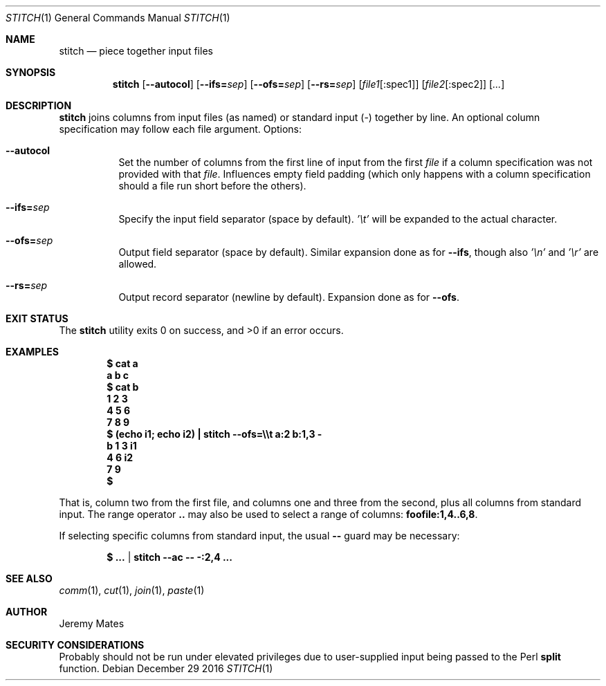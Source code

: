 .Dd December 29 2016
.Dt STITCH 1
.nh
.Os
.Sh NAME
.Nm stitch
.Nd piece together input files
.Sh SYNOPSIS
.Nm stitch
.Op Cm --autocol
.Op Cm --ifs= Ns Ar sep
.Op Cm --ofs= Ns Ar sep
.Op Cm --rs= Ns Ar sep
.Op Ar file1 Ns Op :spec1
.Op Ar file2 Ns Op :spec2
.Op Ar ...
.Sh DESCRIPTION
.Nm
joins columns from input files (as named) or standard input (-) together
by line. An optional column specification may follow each file argument.
Options:
.Bl -tag -width Ds
.It Cm --autocol
Set the number of columns from the first line of input from the first
.Ar file
if a column specification was not provided with that
.Ar file .
Influences empty field padding (which only happens with a column
specification should a file run short before the others).
.It Cm --ifs= Ns Ar sep
Specify the input field separator (space by default).
.Ar '\et'
will be expanded to the actual character.
.It Cm --ofs= Ns Ar sep
Output field separator (space by default). Similar expansion done as
for
.Cm --ifs ,
though also
.Ar '\en'
and
.Ar '\er'
are allowed.
.It Cm --rs= Ns Ar sep
Output record separator (newline by default). Expansion done as
for
.Cm --ofs .
.El
.Sh EXIT STATUS
.Ex -std stitch
.Sh EXAMPLES
.Dl $ Ic cat a
.Dl a b c
.Dl $ Ic cat b
.Dl 1 2 3
.Dl 4 5 6
.Dl 7 8 9
.Dl $ Ic (echo i1; echo i2) \&| stitch --ofs=\e\et a:2 b:1,3 -
.Dl b	1	3	i1
.Dl \ 	4	6	i2
.Dl \ 	7	9	      
.Dl $
.Pp
That is, column two from the first file, and columns one and three from
the second, plus all columns from standard input. The range
operator
.Cm ..
may also be used to select a range of columns:
.Cm foofile:1,4..6,8 .
.Pp
If selecting specific columns from standard input, the usual
.Fl -
guard may be necessary:
.Pp
.Dl $ Ic ... | stitch --ac -- -:2,4 ...
.Sh SEE ALSO
.Xr comm 1 ,
.Xr cut 1 ,
.Xr join 1 ,
.Xr paste 1
.Sh AUTHOR
.An Jeremy Mates
.Sh SECURITY CONSIDERATIONS
Probably should not be run under elevated privileges due to user-supplied
input being passed to the Perl
.Cm split
function.
